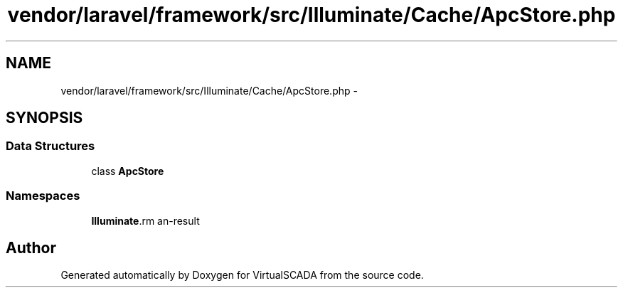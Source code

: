 .TH "vendor/laravel/framework/src/Illuminate/Cache/ApcStore.php" 3 "Tue Apr 14 2015" "Version 1.0" "VirtualSCADA" \" -*- nroff -*-
.ad l
.nh
.SH NAME
vendor/laravel/framework/src/Illuminate/Cache/ApcStore.php \- 
.SH SYNOPSIS
.br
.PP
.SS "Data Structures"

.in +1c
.ti -1c
.RI "class \fBApcStore\fP"
.br
.in -1c
.SS "Namespaces"

.in +1c
.ti -1c
.RI " \fBIlluminate\\Cache\fP"
.br
.in -1c
.SH "Author"
.PP 
Generated automatically by Doxygen for VirtualSCADA from the source code\&.
